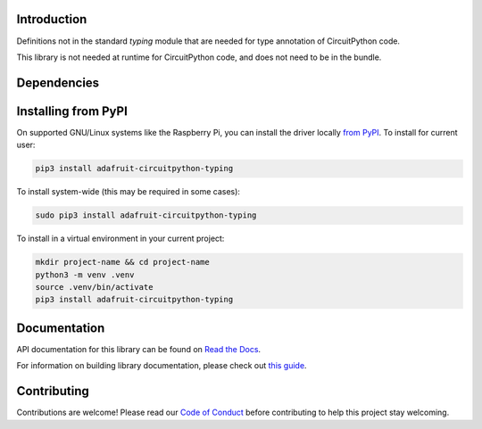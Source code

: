 Introduction
============

.. image:: https://readthedocs.org/projects/adafruit-circuitpython-typing/badge/?version=latest
    :target: https://docs.circuitpython.org/projects/adafruit-circuitpython-typing/en/latest/
    :alt: Documentation Status

.. image:: https://github.com/adafruit/Adafruit_CircuitPython_Bundle/blob/main/badges/adafruit_discord.svg
    :target: https://adafru.it/discord
    :alt: Discord

.. image:: https://github.com/adafruit/Adafruit_CircuitPython_Typing/workflows/Build%20CI/badge.svg
    :target: https://github.com/adafruit/Adafruit_CircuitPython_Typing/actions
    :alt: Build Status

.. image:: https://img.shields.io/badge/code%20style-black-000000.svg
    :target: https://github.com/psf/black
    :alt: Code Style: Black

Definitions not in the standard `typing` module that are
needed for type annotation of CircuitPython code.

This library is not needed at runtime for CircuitPython code, and does not need to be in the bundle.


Dependencies
=============



Installing from PyPI
=====================

On supported GNU/Linux systems like the Raspberry Pi, you can install the driver locally `from
PyPI <https://pypi.org/project/adafruit-circuitpython-typing/>`_.
To install for current user:

.. code-block:: shell

    pip3 install adafruit-circuitpython-typing

To install system-wide (this may be required in some cases):

.. code-block:: shell

    sudo pip3 install adafruit-circuitpython-typing

To install in a virtual environment in your current project:

.. code-block:: shell

    mkdir project-name && cd project-name
    python3 -m venv .venv
    source .venv/bin/activate
    pip3 install adafruit-circuitpython-typing


Documentation
=============
API documentation for this library can be found on `Read the Docs <https://docs.circuitpython.org/projects/circuitpython_typing/en/latest/>`_.

For information on building library documentation, please check out
`this guide <https://learn.adafruit.com/creating-and-sharing-a-circuitpython-library/sharing-our-docs-on-readthedocs#sphinx-5-1>`_.

Contributing
============

Contributions are welcome! Please read our `Code of Conduct
<https://github.com/adafruit/Adafruit_CircuitPython_Typing/blob/HEAD/CODE_OF_CONDUCT.md>`_
before contributing to help this project stay welcoming.
